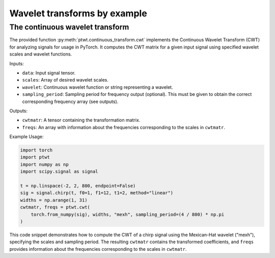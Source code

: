 Wavelet transforms by example
=============================


The continuous wavelet transform
-------------------------------------------------
The provided function :py:meth:`ptwt.continuous_transform.cwt` implements the Continuous Wavelet Transform (CWT) for analyzing signals for usage in PyTorch. It computes the CWT matrix for a given input signal using specified wavelet scales and wavelet functions.

Inputs:

* ``data``: Input signal tensor.

* ``scales``: Array of desired wavelet scales.

* ``wavelet``: Continuous wavelet function or string representing a wavelet.

* ``sampling_period``: Sampling period for frequency output (optional). This must be given to obtain the correct corresponding frequency array (see outputs).

Outputs:

* ``cwtmatr``: A tensor containing the transformation matrix.

* ``freqs``: An array with information about the frequencies corresponding to the scales in ``cwtmatr``.

Example Usage:

.. code-block::

    import torch
    import ptwt
    import numpy as np
    import scipy.signal as signal

    t = np.linspace(-2, 2, 800, endpoint=False)
    sig = signal.chirp(t, f0=1, f1=12, t1=2, method="linear")
    widths = np.arange(1, 31)
    cwtmatr, freqs = ptwt.cwt(
        torch.from_numpy(sig), widths, "mexh", sampling_period=(4 / 800) * np.pi
    )

This code snippet demonstrates how to compute the CWT of a chirp signal using the Mexican-Hat wavelet ("mexh"), specifying the scales and sampling period. The resulting ``cwtmatr`` contains the transformed coefficients, and ``freqs`` provides information about the frequencies corresponding to the scales in ``cwtmatr``.
